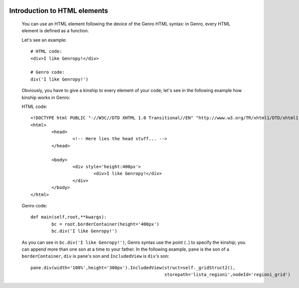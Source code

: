 	.. _genro-html-introduction:

=============================
Introduction to HTML elements
=============================

	You can use an HTML element following the device of the Genro HTML syntax: in Genro, every HTML element is defined as a function.
	
	Let's see an example::
	
		# HTML code:
		<div>I like Genropy!</div>
	
		# Genro code:
		div('I like Genropy!')
	
	Obviously, you have to give a kinship to every element of your code; let's see in the following example how kinship works in Genro:
	
	HTML code::
			
		<!DOCTYPE html PUBLIC "-//W3C//DTD XHTML 1.0 Transitional//EN" "http://www.w3.org/TR/xhtml1/DTD/xhtml1-transitional.dtd">
		<html>
			<head>
				<!-- Here lies the head stuff... -->
			</head>

			<body>
				<div style='height:400px'>
					<div>I like Genropy!</div>
				</div>
			</body>
		</html>
		
	Genro code::
		
		def main(self,root,**kwargs):
			bc = root.borderContainer(height='400px')
			bc.div('I like Genropy!')
			
	As you can see in ``bc.div('I like Genropy!')``, Genro syntax use the point (``.``) to specify the kinship; you can append more than one son at a time to your father. In the following example, ``pane`` is the son of a ``borderContainer``, ``div`` is ``pane``'s son and ``IncludedView`` is ``div``'s son::
	
		pane.div(width='100%',height='300px').IncludedView(struct=self._gridStruct2(),
		                                                   storepath='lista_regioni',nodeId='regioni_grid')